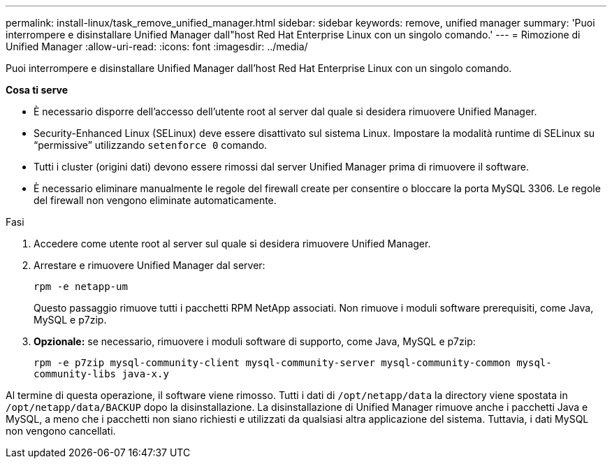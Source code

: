 ---
permalink: install-linux/task_remove_unified_manager.html 
sidebar: sidebar 
keywords: remove, unified manager 
summary: 'Puoi interrompere e disinstallare Unified Manager dall"host Red Hat Enterprise Linux con un singolo comando.' 
---
= Rimozione di Unified Manager
:allow-uri-read: 
:icons: font
:imagesdir: ../media/


[role="lead"]
Puoi interrompere e disinstallare Unified Manager dall'host Red Hat Enterprise Linux con un singolo comando.

*Cosa ti serve*

* È necessario disporre dell'accesso dell'utente root al server dal quale si desidera rimuovere Unified Manager.
* Security-Enhanced Linux (SELinux) deve essere disattivato sul sistema Linux. Impostare la modalità runtime di SELinux su "`permissive`" utilizzando `setenforce 0` comando.
* Tutti i cluster (origini dati) devono essere rimossi dal server Unified Manager prima di rimuovere il software.
* È necessario eliminare manualmente le regole del firewall create per consentire o bloccare la porta MySQL 3306. Le regole del firewall non vengono eliminate automaticamente.


.Fasi
. Accedere come utente root al server sul quale si desidera rimuovere Unified Manager.
. Arrestare e rimuovere Unified Manager dal server:
+
`rpm -e netapp-um`

+
Questo passaggio rimuove tutti i pacchetti RPM NetApp associati. Non rimuove i moduli software prerequisiti, come Java, MySQL e p7zip.

. *Opzionale:* se necessario, rimuovere i moduli software di supporto, come Java, MySQL e p7zip:
+
`rpm -e p7zip mysql-community-client mysql-community-server mysql-community-common mysql-community-libs java-x.y`



Al termine di questa operazione, il software viene rimosso. Tutti i dati di `/opt/netapp/data` la directory viene spostata in `/opt/netapp/data/BACKUP` dopo la disinstallazione. La disinstallazione di Unified Manager rimuove anche i pacchetti Java e MySQL, a meno che i pacchetti non siano richiesti e utilizzati da qualsiasi altra applicazione del sistema. Tuttavia, i dati MySQL non vengono cancellati.
